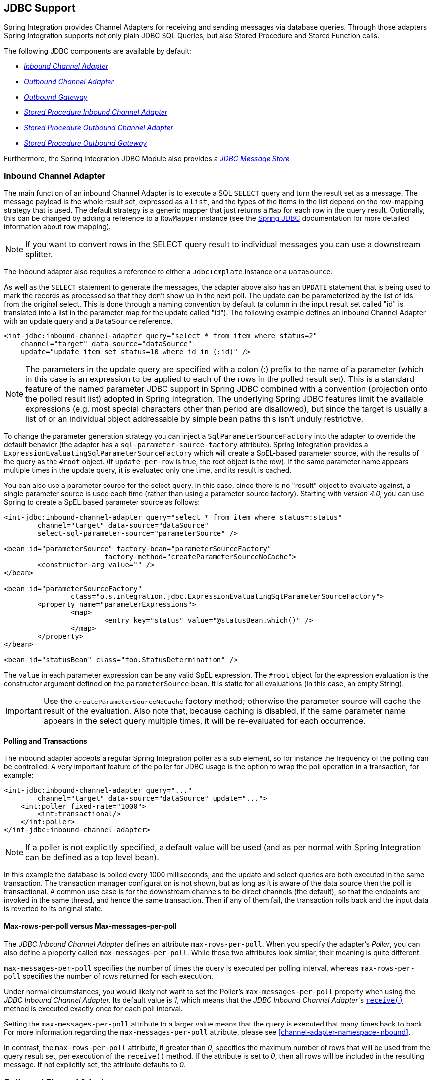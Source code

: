 [[jdbc]]
== JDBC Support

Spring Integration provides Channel Adapters for receiving and sending messages via database queries.
Through those adapters Spring Integration supports not only plain JDBC SQL Queries, but also Stored Procedure and Stored Function calls.

The following JDBC components are available by default:

* _<<jdbc-inbound-channel-adapter,Inbound Channel Adapter>>_
* _<<jdbc-outbound-channel-adapter,Outbound Channel Adapter>>_
* _<<jdbc-outbound-gateway,Outbound Gateway>>_
* _<<stored-procedure-inbound-channel-adapter,Stored Procedure Inbound Channel Adapter>>_
* _<<stored-procedure-outbound-channel-adapter,Stored Procedure Outbound Channel Adapter>>_
* _<<stored-procedure-outbound-gateway,Stored Procedure Outbound Gateway>>_



Furthermore, the Spring Integration JDBC Module also provides a _<<jdbc-message-store,JDBC Message Store>>_

[[jdbc-inbound-channel-adapter]]
=== Inbound Channel Adapter

The main function of an inbound Channel Adapter is to execute a SQL `SELECT` query and turn the result set as a message.
The message payload is the whole result set, expressed as a `List`, and the types of the items in the list depend on the row-mapping strategy that is used.
The default strategy is a generic mapper that just returns a `Map` for each row in the query result.
Optionally, this can be changed by adding a reference to a `RowMapper` instance (see the https://docs.spring.io/spring/docs/current/spring-framework-reference/html/jdbc.html[Spring JDBC] documentation for more detailed information about row mapping).

NOTE: If you want to convert rows in the SELECT query result to individual messages you can use a downstream splitter.

The inbound adapter also requires a reference to either a `JdbcTemplate` instance or a `DataSource`.

As well as the `SELECT` statement to generate the messages, the adapter above also has an `UPDATE` statement that is being used to mark the records as processed so that they don't show up in the next poll.
The update can be parameterized by the list of ids from the original select.
This is done through a naming convention by default (a column in the input result set called "id" is translated into a list in the parameter map for the update called "id").
The following example defines an inbound Channel Adapter with an update query and a `DataSource` reference.
[source,xml]
----
<int-jdbc:inbound-channel-adapter query="select * from item where status=2"
    channel="target" data-source="dataSource"
    update="update item set status=10 where id in (:id)" />
----

NOTE: The parameters in the update query are specified with a colon (:) prefix to the name of a parameter (which in this case is an expression to be applied to each of the rows in the polled result set).
This is a standard feature of the named parameter JDBC support in Spring JDBC combined with a convention (projection onto the polled result list) adopted in Spring Integration.
The underlying Spring JDBC features limit the available expressions (e.g.
most special characters other than period are disallowed), but since the target is usually a list of or an individual object addressable by simple bean paths this isn't unduly restrictive.

To change the parameter generation strategy you can inject a `SqlParameterSourceFactory` into the adapter to override the default behavior (the adapter has a `sql-parameter-source-factory` attribute).
Spring Integration provides a `ExpressionEvaluatingSqlParameterSourceFactory` which will create a SpEL-based parameter source, with the results of the query as the `#root` object.
(If `update-per-row` is true, the root object is the row).
If the same parameter name appears multiple times in the update query, it is evaluated only one time, and its result is cached.

You can also use a parameter source for the select query.
In this case, since there is no "result" object to evaluate against, a single parameter source is used each time (rather than using a parameter source factory).
Starting with _version 4.0_, you can use Spring to create a SpEL based parameter source as follows:

[source,xml]
----
<int-jdbc:inbound-channel-adapter query="select * from item where status=:status"
	channel="target" data-source="dataSource"
	select-sql-parameter-source="parameterSource" />

<bean id="parameterSource" factory-bean="parameterSourceFactory"
			factory-method="createParameterSourceNoCache">
	<constructor-arg value="" />
</bean>

<bean id="parameterSourceFactory"
		class="o.s.integration.jdbc.ExpressionEvaluatingSqlParameterSourceFactory">
	<property name="parameterExpressions">
		<map>
			<entry key="status" value="@statusBean.which()" />
		</map>
	</property>
</bean>

<bean id="statusBean" class="foo.StatusDetermination" />
----

The `value` in each parameter expression can be any valid SpEL expression.
The `#root` object for the expression evaluation is the constructor argument defined on the `parameterSource` bean.
It is static for all evaluations (in this case, an empty String).

IMPORTANT: Use the `createParameterSourceNoCache` factory method; otherwise the parameter source will cache the result of the evaluation.
Also note that, because caching is disabled, if the same parameter name appears in the select query multiple times, it will be re-evaluated for each occurrence.

==== Polling and Transactions

The inbound adapter accepts a regular Spring Integration poller as a sub element, so for instance the frequency of the polling can be controlled.
A very important feature of the poller for JDBC usage is the option to wrap the poll operation in a transaction, for example:

[source,xml]
----
<int-jdbc:inbound-channel-adapter query="..."
        channel="target" data-source="dataSource" update="...">
    <int:poller fixed-rate="1000">
        <int:transactional/>
    </int:poller>
</int-jdbc:inbound-channel-adapter>
----

NOTE: If a poller is not explicitly specified, a default value will be used (and as per normal with Spring Integration can be defined as a top level bean).

In this example the database is polled every 1000 milliseconds, and the update and select queries are both executed in the same transaction.
The transaction manager configuration is not shown, but as long as it is aware of the data source then the poll is transactional.
A common use case is for the downstream channels to be direct channels (the default), so that the endpoints are invoked in the same thread, and hence the same transaction.
Then if any of them fail, the transaction rolls back and the input data is reverted to its original state.

[[jdbc-max-rows-per-poll-versus-max-messages-per-poll]]
==== Max-rows-per-poll versus Max-messages-per-poll

The _JDBC Inbound Channel Adapter_ defines an attribute `max-rows-per-poll`.
When you specify the adapter's _Poller_, you can also define a property called `max-messages-per-poll`.
While these two attributes look similar, their meaning is quite different.

`max-messages-per-poll` specifies the number of times the query is executed per polling interval, whereas `max-rows-per-poll` specifies the number of rows returned for each execution.

Under normal circumstances, you would likely not want to set the Poller's `max-messages-per-poll` property when using the _JDBC Inbound Channel Adapter_.
Its default value is _1_, which means that the _JDBC Inbound Channel Adapter_'s https://docs.spring.io/spring-integration/api/org/springframework/integration/jdbc/JdbcPollingChannelAdapter.html#receive()[`receive()`] method is executed exactly once for each poll interval.

Setting the `max-messages-per-poll` attribute to a larger value means that the query is executed that many times back to back.
For more information regarding the `max-messages-per-poll` attribute, please see <<channel-adapter-namespace-inbound>>.

In contrast, the `max-rows-per-poll` attribute, if greater than _0_, specifies the maximum number of rows that will be used from the query result set, per execution of the `receive()` method.
If the attribute is set to _0_, then all rows will be included in the resulting message.
If not explicitly set, the attribute defaults to _0_.

[[jdbc-outbound-channel-adapter]]
=== Outbound Channel Adapter

The outbound Channel Adapter is the inverse of the inbound: its role is to handle a message and use it to execute a SQL query.
The message payload and headers are available by default as input parameters to the query, for instance:

[source,xml]
----
<int-jdbc:outbound-channel-adapter
    query="insert into foos (id, status, name) values (:headers[id], 0, :payload[foo])"
    data-source="dataSource"
    channel="input"/>
----

In the example above, messages arriving on the channel labelled _input_ have a payload of a map with key _foo_, so the `[]` operator dereferences that value from the map.
The headers are also accessed as a map.

NOTE: The parameters in the query above are bean property expressions on the incoming message (not Spring EL expressions).
This behavior is part of the `SqlParameterSource` which is the default source created by the outbound adapter.
Other behavior is possible in the adapter, and requires the user to inject a different `SqlParameterSourceFactory`.

The outbound adapter requires a reference to either a `DataSource` or a `JdbcTemplate`.
It can also have a `SqlParameterSourceFactory` injected to control the binding of each incoming message to a query.

If the input channel is a direct channel, then the outbound adapter runs its query in the same thread, and therefore the same transaction (if there is one) as the sender of the message.

_Passing Parameters using SpEL Expressions_

A common requirement for most JDBC Channel Adapters is to pass parameters as part of Sql queries or Stored Procedures/Functions.
As mentioned above, these parameters are by default bean property expressions, not SpEL expressions.
However, if you need to pass SpEL expression as parameters, you must inject a `SqlParameterSourceFactory` explicitly.

The following example uses a `ExpressionEvaluatingSqlParameterSourceFactory` to achieve that requirement.

[source,xml]
----
<jdbc:outbound-channel-adapter data-source="dataSource" channel="input"
    query="insert into MESSAGES (MESSAGE_ID,PAYLOAD,CREATED_DATE)     \
    values (:id, :payload, :createdDate)"
    sql-parameter-source-factory="spelSource"/>

<bean id="spelSource"
      class="o.s.integration.jdbc.ExpressionEvaluatingSqlParameterSourceFactory">
    <property name="parameterExpressions">
        <map>
            <entry key="id"          value="headers['id'].toString()"/>
            <entry key="createdDate" value="new java.util.Date()"/>
            <entry key="payload"     value="payload"/>
        </map>
    </property>
</bean>
----

For further information, please also see <<sp-defining-parameter-sources>>

_PreparedStatement Callback_

There are some cases when the flexibility and loose-coupling of `SqlParameterSourceFactory` isn't enough for the target
`PreparedStatement` or we need to do some low-level JDBC work.
The Spring JDBC module provides APIs to configure the execution environment (e.g. `ConnectionCallback`
or `PreparedStatementCreator`) and manipulation of parameter values (e.g. `SqlParameterSource`).
Or even APIs for low level operations, for example `StatementCallback`.

Starting with _Spring Integration 4.2_, the `MessagePreparedStatementSetter` is available to allow
the specification of parameters on the `PreparedStatement` manually, in the `requestMessage` context.
This class plays exactly the same role as `PreparedStatementSetter` in the standard Spring JDBC API.
Actually it is invoked directly from an inline `PreparedStatementSetter` implementation, when the `JdbcMessageHandler`
invokes `execute` on the `JdbcTemplate`.

This functional interface option is mutually exclusive with `sqlParameterSourceFactory` and can be used as a more
powerful alternative to populate parameters of the `PreparedStatement` from the `requestMessage`.
For example it is useful when we need to store `File` data to the DataBase `BLOB` column in a stream manner:

[source,java]
----
@Bean
@ServiceActivator(inputChannel = "storeFileChannel")
public MessageHandler jdbcMessageHandler(DataSource dataSource) {
    JdbcMessageHandler jdbcMessageHandler = new JdbcMessageHandler(dataSource,
            "INSERT INTO imagedb (image_name, content, description) VALUES (?, ?, ?)");
    jdbcMessageHandler.setPreparedStatementSetter((ps, m) -> {
        ps.setString(1, m.getHeaders().get(FileHeaders.FILENAME));
        try (FileInputStream inputStream = new FileInputStream((File) m.getPayload())) {
            ps.setBlob(2, inputStream);
        }
        catch (Exception e) {
            throw new MessageHandlingException(m, e);
        }
        ps.setClob(3, new StringReader(m.getHeaders().get("description", String.class)));
    });
    return jdbcMessageHandler;
}
----

From the XML configuration perspective, the `prepared-statement-setter` attribute is available on the
`<int-jdbc:outbound-channel-adapter>` component, to specify a  `MessagePreparedStatementSetter`
bean reference.

[[jdbc-outbound-gateway]]
=== Outbound Gateway

The outbound Gateway is like a combination of the outbound and inbound adapters: its role is to handle a message and use it to execute a SQL query and then respond with the result sending it to a reply channel.
The message payload and headers are available by default as input parameters to the query, for instance:

[source,xml]
----
<int-jdbc:outbound-gateway
    update="insert into foos (id, status, name) values (:headers[id], 0, :payload[foo])"
    request-channel="input" reply-channel="output" data-source="dataSource" />
----

The result of the above would be to insert a record into the "foos" table and return a message to the output channel indicating the number of rows affected (the payload is a map: `{UPDATED=1}`).

If the update query is an insert with auto-generated keys, the reply message can be populated with the generated keys by adding `keys-generated="true"` to the above example (this is not the default because it is not supported by some database platforms).
For example:

[source,xml]
----
<int-jdbc:outbound-gateway
    update="insert into foos (status, name) values (0, :payload[foo])"
    request-channel="input" reply-channel="output" data-source="dataSource"
    keys-generated="true"/>
----

Instead of the update count or the generated keys, you can also provide a select query to execute and generate a reply message from the result (like the inbound adapter), e.g:

[source,xml]
----
<int-jdbc:outbound-gateway
    update="insert into foos (id, status, name) values (:headers[id], 0, :payload[foo])"
    query="select * from foos where id=:headers[$id]"
    request-channel="input" reply-channel="output" data-source="dataSource"/>
----

Since _Spring Integration 2.2_ the update SQL query is no longer mandatory.
You can now solely provide a select query, using either the _query attribute_ or the _query sub-element_.
This is extremely useful if you need to actively retrieve data using e.g.
a generic Gateway or a Payload Enricher.
The reply message is then generated from the result, like the inbound adapter, and passed to the reply channel.

[source,xml]
----
<int-jdbc:outbound-gateway
    query="select * from foos where id=:headers[id]"
    request-channel="input"
    reply-channel="output"
    data-source="dataSource"/>
----

As with the channel adapters, there is also the option to provide `SqlParameterSourceFactory` instances for request and reply.
The default is the same as for the outbound adapter, so the request message is available as the root of an expression.
If `keys-generated="true"` then the root of the expression is the generated keys (a map if there is only one or a list of maps if multi-valued).

The outbound gateway requires a reference to either a DataSource or a JdbcTemplate.
It can also have a `SqlParameterSourceFactory` injected to control the binding of the incoming message to the query.

Starting with the _version 4.2_ the `request-prepared-statement-setter` attribute is available on the
`<int-jdbc:outbound-gateway>` as an alternative to the `request-sql-parameter-source-factory`.
It allows you to specify a `MessagePreparedStatementSetter` bean reference, which implements more sophisticated
`PreparedStatement` preparation before its execution.

See <<jdbc-outbound-channel-adapter>> for more information about `MessagePreparedStatementSetter`.

[[jdbc-message-store]]
=== JDBC Message Store

Spring Integration provides 2 JDBC specific Message Store implementations.
The first one, is the `JdbcMessageStore` which is suitable to be used in conjunction with _Aggregators_ and the
_Claim-Check_ pattern.
While it can be used for backing _Message Channels_ as well, you may want to consider using the `JdbcChannelMessageStore` implementation instead, as it provides a more targeted and scalable implementation.

[[jdbc-message-store-generic]]
==== The Generic JDBC Message Store

The JDBC module provides an implementation of the Spring Integration `MessageStore` (important in the Claim Check pattern) and `MessageGroupStore` (important in stateful patterns like Aggregator) backed by a database.
Both interfaces are implemented by the `JdbcMessageStore`, and there is also support for configuring store instances in XML.
For example:

[source,xml]
----
<int-jdbc:message-store id="messageStore" data-source="dataSource"/>

----

A `JdbcTemplate` can be specified instead of a `DataSource`.

Other optional attributes are show in the next example:

[source,xml]
----
<int-jdbc:message-store id="messageStore" data-source="dataSource"
    lob-handler="lobHandler" table-prefix="MY_INT_"/>
----

Here we have specified a `LobHandler` for dealing with messages as large objects (e.g.
often necessary if using Oracle) and a prefix for the table names in the queries generated by the store.
The table name prefix defaults to `INT_`.

[[jdbc-message-store-channels]]
==== Backing Message Channels

If you intend backing _Message Channels_ using JDBC, it is recommended to use the provided `JdbcChannelMessageStore` implementation instead.
It can only be used in conjunction with _Message Channels_.

*Supported Databases*

The `JdbcChannelMessageStore` uses database specific SQL queries to retrieve messages from the database.
Therefore, users must set the `ChannelMessageStoreQueryProvider` property on the `JdbcChannelMessageStore`.
This `channelMessageStoreQueryProvider` provides the SQL queries and Spring Integration provides support for the following relational databases:

* PostgreSQL
* HSQLDB
* MySQL
* Oracle
* Derby
* H2
* SqlServer
* Sybase
* DB2

If your database is not listed, you can easily extend the `AbstractChannelMessageStoreQueryProvider` class and provide your own custom queries.

Since _version 4.0_, the `MESSAGE_SEQUENCE` column has been added to the table to ensure first-in-first-out (FIFO) queueing even when messages are stored in the same millisecond.

[IMPORTANT]
=====
Generally it is not recommended to use a relational database for the purpose of queuing.
Instead, if possible, consider using either JMS or AMQP backed channels instead.
For further reference please see the following resources:


* https://www.engineyard.com/blog/2011/5-subtle-ways-youre-using-mysql-as-a-queue-and-why-itll-bite-you/[5 subtle ways you’re using MySQL as a queue, and why it’ll bite you].
* https://mikehadlow.blogspot.com/2012/04/database-as-queue-anti-pattern.html[The Database As Queue Anti-Pattern].
=====

*Concurrent Polling*

When polling a _Message Channel_, you have the option to configure the associated `Poller` with a `TaskExecutor` reference.

[IMPORTANT]
=====
Keep in mind, though, that if you use a JDBC backed _Message Channel_ and you are planning on polling the channel and consequently the message store transactionally with multiple threads, you should ensure that you use a relational database that supports https://en.wikipedia.org/wiki/Multiversion_concurrency_control[Multiversion Concurrency Control] (MVCC).
Otherwise, locking may be an issue and the performance, when using multiple threads, may not materialize as expected.
For example Apache Derby is problematic in that regard.

To achieve better JDBC queue throughput, and avoid issues when different threads may poll the same `Message` from the queue, it is *important* to set the `usingIdCache` property of `JdbcChannelMessageStore` to `true` when using databases that do not support MVCC:
=====

[source,xml]
----
<bean id="queryProvider"
    class="o.s.i.jdbc.store.channel.PostgresChannelMessageStoreQueryProvider"/>

<int:transaction-synchronization-factory id="syncFactory">
    <int:after-commit expression="@store.removeFromIdCache(headers.id.toString())" />
    <int:after-rollback expression="@store.removeFromIdCache(headers.id.toString())"/>
</int:transaction-synchronization-factory>

<task:executor id="pool" pool-size="10"
    queue-capacity="10" rejection-policy="CALLER_RUNS" />

<bean id="store" class="o.s.i.jdbc.store.JdbcChannelMessageStore">
    <property name="dataSource" ref="dataSource"/>
    <property name="channelMessageStoreQueryProvider" ref="queryProvider"/>
    <property name="region" value="TX_TIMEOUT"/>
    <property name="usingIdCache" value="true"/>
</bean>

<int:channel id="inputChannel">
    <int:queue message-store="store"/>
</int:channel>

<int:bridge input-channel="inputChannel" output-channel="outputChannel">
    <int:poller fixed-delay="500" receive-timeout="500"
        max-messages-per-poll="1" task-executor="pool">
        <int:transactional propagation="REQUIRED" synchronization-factory="syncFactory"
        isolation="READ_COMMITTED" transaction-manager="transactionManager" />
    </int:poller>
</int:bridge>

<int:channel id="outputChannel" />
----

*Priority Channel*

Starting with _version 4.0_, the `JdbcChannelMessageStore` implements `PriorityCapableChannelMessageStore` and provides the `priorityEnabled` option allowing it to be used as a `message-store` reference for `priority-queue` s.
For this purpose, the `INT_CHANNEL_MESSAGE` has a `MESSAGE_PRIORITY` column to store the value of `PRIORITY` Message header.
In addition, a new `MESSAGE_SEQUENCE` column is also provided to achieve a robust first-in-first-out (FIFO) polling mechanism, even when multiple messages are stored with the same priority in the same millisecond.
Messages are polled (selected) from the database with `order by MESSAGE_PRIORITY DESC NULLS LAST, CREATED_DATE, MESSAGE_SEQUENCE`.

NOTE: It's not recommended to use the same `JdbcChannelMessageStore` bean for priority and non-priority queue channel, because `priorityEnabled` option applies to the entire store and proper FIFO queue semantics will not be retained for the queue channel.
However the same `INT_CHANNEL_MESSAGE` table, and even `region`, can be used for both `JdbcChannelMessageStore` types.
To configure that scenario, simply extend one message store bean from the other:


[source,xml]
----
<bean id="channelStore" class="o.s.i.jdbc.store.JdbcChannelMessageStore">
    <property name="dataSource" ref="dataSource"/>
    <property name="channelMessageStoreQueryProvider" ref="queryProvider"/>
</bean>

<int:channel id="queueChannel">
    <int:queue message-store="channelStore"/>
</int:channel>

<bean id="priorityStore" parent="channelStore">
    <property name="priorityEnabled" value="true"/>
</bean>

<int:channel id="priorityChannel">
    <int:priority-queue message-store="priorityStore"/>
</int:channel>
----

==== Initializing the Database

Spring Integration ships with some sample scripts that can be used to initialize a database.
In the `spring-integration-jdbc` JAR file you can find scripts in the `org.springframework.integration.jdbc` package: there is a create and a drop script example for a range of common database platforms.
A common way to use these scripts is to reference them in a https://docs.spring.io/spring/docs/current/spring-framework-reference/html/jdbc.html#jdbc-intializing-datasource[Spring JDBC data source initializer].
`Note that the scripts are provided as samples or specifications of the the required table and column names.
You may find that you need to enhance them for production use (e.g. with index declarations).

==== Partitioning a Message Store

It is common to use a `JdbcMessageStore` as a global store for a group of applications, or nodes in the same application.
To provide some protection against name clashes, and to give control over the database meta-data configuration, the message store allows the tables to be partitioned in two ways.
One is to use separate table names, by changing the prefix as described above, and the other is to specify a "region" name for partitioning data within a single table.
An important use case for this is when the MessageStore is managing persistent queues backing a Spring Integration Message Channel.
The message data for a persistent channel is keyed in the store on the channel name, so if the channel names are not globally unique then there is the danger of channels picking up data that was not intended for them.
To avoid this, the message store _region_ can be used to keep data separate for different physical channels that happen to have the same logical name.

[[stored-procedures]]
=== Stored Procedures

In certain situations plain JDBC support is not sufficient.
Maybe you deal with legacy relational database schemas or you have complex data processing needs, but ultimately you have to use https://en.wikipedia.org/wiki/Stored_procedure[Stored Procedures] or Stored Functions.
Since Spring Integration 2.1, we provide three components in order to execute Stored Procedures or Stored Functions:

* Stored Procedures Inbound Channel Adapter
* Stored Procedures Outbound Channel Adapter
* Stored Procedures Outbound Gateway



[[sp-supported-databases]]
==== Supported Databases

In order to enable calls to _Stored Procedures_ and _Stored Functions_, the Stored Procedure components use the https://docs.spring.io/spring/docs/current/javadoc-api/org/springframework/jdbc/core/simple/SimpleJdbcCall.html[`org.springframework.jdbc.core.simple.SimpleJdbcCall`] class.
Consequently, the following databases are fully supported for executing Stored Procedures:

* Apache Derby
* DB2
* MySQL
* Microsoft SQL Server
* Oracle
* PostgreSQL
* Sybase


If you want to execute Stored Functions instead, the following databases are fully supported:

* MySQL
* Microsoft SQL Server
* Oracle
* PostgreSQL



[NOTE]
=====
Even though your particular database may not be fully supported, chances are, that you can use the Stored Procedure Spring Integration components quite successfully anyway, provided your RDBMS supports Stored Procedures or Functions.

As a matter of fact, some of the provided integration tests use the http://www.h2database.com/[H2 database].
Nevertheless, it is very important to thoroughly test those usage scenarios.
=====

[[sp-configuration]]
==== Configuration

The Stored Procedure components provide full XML Namespace support and configuring the components is similar as for the general purpose JDBC components discussed earlier.

[[sp-common-config-params]]
==== Common Configuration Attributes

Certain configuration parameters are shared among all Stored Procedure components and are described below:

*auto-startup*

Lifecycle attribute signaling if this component should be started during Application Context startup.
Defaults to `true`.
_Optional_.

*data-source*

Reference to a `javax.sql.DataSource`, which is used to access the database. _Required_.

*id*

Identifies the underlying Spring bean definition, which is an instance of either `EventDrivenConsumer` or `PollingConsumer`, depending on whether the Outbound Channel Adapter's `channel` attribute references a `SubscribableChannel` or a `PollableChannel`.
_Optional_.

*ignore-column-meta-data*

For fully supported databases, the underlying https://docs.spring.io/spring/docs/current/javadoc-api/org/springframework/jdbc/core/simple/SimpleJdbcCall.html[`SimpleJdbcCall`] class can automatically retrieve the parameter information for the to be invoked Stored Procedure or Function from the JDBC Meta-data.

However, if the used database does not support meta data lookups or if you like to provide customized parameter definitions, this flag can be set to `true`.
It defaults to `false`.
_Optional_.

*is-function*

If `true`, a SQL Function is called.
In that case the `stored-procedure-name` or `stored-procedure-name-expression` attributes define the name of the called function.
Defaults to `false`.
_Optional_.

*stored-procedure-name*

The attribute specifies the name of the stored procedure.
If the `is-function` attribute is set to `true`, this attribute specifies the function name instead.
Either this property or `stored-procedure-name-expression` must be specified.

*stored-procedure-name-expression*

This attribute specifies the name of the stored procedure using a SpEL expression.
Using SpEL you have access to the full message (if available), including its headers and payload.
You can use this attribute to invoke different Stored Procedures at runtime.
For example, you can provide Stored Procedure names that you would like to execute as a Message Header.
The expression must resolve to a String.

If the `is-function` attribute is set to `true`, this attribute specifies a Stored Function.
Either this property or _stored-procedure-name_ must be specified.

*jdbc-call-operations-cache-size*

Defines the maximum number of cached `SimpleJdbcCallOperations` instances.
Basically, for each Stored Procedure Name a new https://docs.spring.io/spring/docs/current/javadoc-api/org/springframework/jdbc/core/simple/SimpleJdbcCallOperations.html[`SimpleJdbcCallOperations`] instance is created that in return is being cached.

NOTE: The `stored-procedure-name-expression` attribute and the `jdbc-call-operations-cache-size` were added with Spring Integration 2.2.

The default cache size is _10_.
A value of _0_ disables caching.
Negative values are not permitted.

If you enable JMX, statistical information about the `jdbc-call-operations-cache` is exposed as MBean.
Please see <<jmx-mbean-exporter>> for more information.

*sql-parameter-source-factory* (Not available for the Stored Procedure Inbound Channel Adapter.)

Reference to a `SqlParameterSourceFactory`.
By default bean properties of the passed in `Message` payload will be used as a source for the Stored Procedure's input parameters using a `BeanPropertySqlParameterSourceFactory`.

This may be sufficient for basic use cases.
For more sophisticated options, consider passing in one or more `ProcedureParameter`.
Please also refer to <<sp-defining-parameter-sources>>.
_Optional_.

*use-payload-as-parameter-source* (Not available for the Stored Procedure Inbound Channel Adapter.)

If set to `true`, the payload of the Message will be used as a source for providing parameters.
If false, however, the entire Message will be available as a source for parameters.

If no Procedure Parameters are passed in, this property will default to `true`.
This means that using a default `BeanPropertySqlParameterSourceFactory` the bean properties of the payload will be used as a source for parameter values for the to-be-executed Stored Procedure or Stored Function.

However, if Procedure Parameters are passed in, then this property will by default evaluate to `false`.
`ProcedureParameter` allow for SpEL Expressions to be provided and therefore it is highly beneficial to have access to the entire Message.
The property is set on the underlying `StoredProcExecutor`.
_Optional_.

[[sp-common-config-subelements]]
==== Common Configuration Sub-Elements

The Stored Procedure components share a common set of sub-elements to define and pass parameters to Stored Procedures or Functions.
The following elements are available:

* `parameter`
* `returning-resultset`
* `sql-parameter-definition`
* `poller`



*parameter*

Provides a mechanism to provide Stored Procedure parameters.
Parameters can be either static or provided using a SpEL Expressions. _Optional_.

[source,xml]
----
<int-jdbc:parameter name=""     <1>
                    type=""     <2>
                    value=""/>  <3>

<int-jdbc:parameter name=""
                    expression=""/> <4>
----

<1> The name of the parameter to be passed into the Stored Procedure or Stored Function. _Required_.


<2> This attribute specifies the type of the value.
If nothing is provided this attribute will default to `java.lang.String`.
This attribute is only used when the `value` attribute is used. _Optional_.


<3> The value of the parameter.
You have to provider either this attribute or the `expression` attribute must be provided instead. _Optional_.


<4> Instead of the `value` attribute, you can also specify a SpEL expression for passing the value of the parameter.
If you specify the `expression` the `value` attribute is not allowed.
_Optional_.

*returning-resultset*

Stored Procedures may return multiple result sets.
By setting one or more `returning-resultset` elements, you can specify `RowMappers` in order to convert each returned `ResultSet` to meaningful objects.
_Optional_.

[source,xml]
----
<int-jdbc:returning-resultset name="" row-mapper="" />
----

*sql-parameter-definition*

If you are using a database that is fully supported, you typically don't have to specify the Stored Procedure parameter definitions.
Instead, those parameters can be automatically derived from the JDBC Meta-data.
However, if you are using databases that are not fully supported, you must set those parameters explicitly using the `sql-parameter-definition` sub-element.

You can also choose to turn off any processing of parameter meta data information obtained via JDBC using the `ignore-column-meta-data` attribute.

[source,xml]
----
<int-jdbc:sql-parameter-definition
                                   name=""                           <1>
                                   direction="IN"                    <2>
                                   type="STRING"                     <3>
                                   scale="5"                         <4>
                                   type-name="FOO_STRUCT"            <5>
                                   return-type="fooSqlReturnType"/>  <6>
----

<1> Specifies the name of the SQL parameter.
_Required_.


<2> Specifies the direction of the SQL parameter definition.
Defaults to `IN`.
Valid values are: `IN`, `OUT` and `INOUT`.
If your procedure is returning ResultSets, please use the `returning-resultset` element.
_Optional_.


<3> The SQL type used for this SQL parameter definition.
Will translate into the integer value as defined by java.sql.Types.
Alternatively you can provide the integer value as well.
If this attribute is not explicitly set, then it will default to 'VARCHAR'. _Optional_.


<4> The scale of the SQL parameter.
Only used for numeric and decimal parameters. _Optional_.


<5> The typeName for types that are user-named like: `STRUCT`, `DISTINCT`, `JAVA_OBJECT`, named array types.
This attribute is mutually exclusive with the _scale_ attribute.
_Optional_.


<6> The reference to a custom value handler for complex types.
An implementation of https://docs.spring.io/spring/docs/current/javadoc-api/org/springframework/jdbc/core/SqlReturnType.html[SqlReturnType].
This attribute is mutually exclusive with the _scale_ attribute and is applicable for OUT(INOUT)-parameters only. _Optional_.

*poller*

Allows you to configure a Message Poller if this endpoint is a `PollingConsumer`.
_Optional_.

[[sp-defining-parameter-sources]]
==== Defining Parameter Sources

Parameter Sources govern the techniques of retrieving and mapping the Spring Integration Message properties to the relevant Stored Procedure input parameters.
The Stored Procedure components follow certain rules.

By default bean properties of the passed in `Message` payload will be used as a source for the Stored Procedure's input parameters.
In that case a `BeanPropertySqlParameterSourceFactory` will be used.
This may be sufficient for basic use cases.
The following example illustrates that default behavior.

IMPORTANT: Please be aware that for the "automatic" lookup of bean properties using the `BeanPropertySqlParameterSourceFactory` to work, your bean properties must be defined in lower case.
This is due to the fact that in `org.springframework.jdbc.core.metadata.CallMetaDataContext` (method `matchInParameterValuesWithCallParameters()`), the retrieved Stored Procedure parameter declarations are converted to lower case.
As a result, if you have camel-case bean properties such as "lastName", the lookup will fail.
In that case, please provide an explicit `ProcedureParameter`.

Let's assume we have a payload that consists of a simple bean with the following three properties: _id_, _name_ and _description_.
Furthermore, we have a simplistic Stored Procedure called _INSERT_COFFEE_ that accepts three input parameters: _id_, _name_ and _description_.
We also use a fully supported database.
In that case the following configuration for a Stored Procedure Outbound Adapter will be sufficient:

[source,xml]
----
<int-jdbc:stored-proc-outbound-channel-adapter data-source="dataSource"
    channel="insertCoffeeProcedureRequestChannel"
    stored-procedure-name="INSERT_COFFEE"/>
----

For more sophisticated options consider passing in one or more `ProcedureParameter`.

If you do provide `ProcedureParameter` explicitly, then as default an `ExpressionEvaluatingSqlParameterSourceFactory` will be used for parameter processing in order to enable the full power of SpEL expressions.

Furthermore, if you need even more control over how parameters are retrieved, consider passing in a custom implementation of a `SqlParameterSourceFactory` using the `sql-parameter-source-factory` attribute.

[[stored-procedure-inbound-channel-adapter]]
==== Stored Procedure Inbound Channel Adapter

[source,xml]
----
<int-jdbc:stored-proc-inbound-channel-adapter
                                   channel=""                                    <1>
                                   stored-procedure-name=""
                                   data-source=""
                                   auto-startup="true"
                                   id=""
                                   ignore-column-meta-data="false"
                                   is-function="false"
                                   max-rows-per-poll=""                          <2>
                                   skip-undeclared-results=""                    <3>
                                   return-value-required="false"                 <4>
    <int:poller/>
    <int-jdbc:sql-parameter-definition name="" direction="IN"
                                               type="STRING"
                                               scale=""/>
    <int-jdbc:parameter name="" type="" value=""/>
    <int-jdbc:parameter name="" expression=""/>
    <int-jdbc:returning-resultset name="" row-mapper="" />
</int-jdbc:stored-proc-inbound-channel-adapter>
----

<1> Channel to which polled messages will be sent.
If the stored procedure or function does not return any data, the payload of the Message will be Null.
_Required_.


<2> Limits the number of rows extracted per query.
Otherwise all rows are extracted into the outgoing message. _Optional_.


<3> If this attribute is set to `true`, then all results from a stored procedure call that don't have a corresponding `SqlOutParameter` declaration will be bypassed.
E.g. Stored Procedures may return an update count value, even though your Stored Procedure only declared a single result parameter.
The exact behavior depends on the used database.
The value is set on the underlying `JdbcTemplate`.
Few developers will probably ever want to process update counts, thus the value defaults to `true`.
_Optional_.


<4> Indicates whether this procedure's return value should be included.
Since _Spring Integration 3.0_. _Optional_.

NOTE: When you declare a Poller, you may notice the Poller's `max-messages-per-poll` attribute.
For information about how it relates to the `max-rows-per-poll` attribute of the _Stored Procedure Inbound Channel Adapter_, please see <<jdbc-max-rows-per-poll-versus-max-messages-per-poll>> for a thorough discussion.
The meaning of the attributes is the same as for the _JDBC Inbound Channel Adapter_.

[[stored-procedure-outbound-channel-adapter]]
==== Stored Procedure Outbound Channel Adapter

[source,xml]
----
<int-jdbc:stored-proc-outbound-channel-adapter channel=""                        <1>
                                               stored-procedure-name=""
                                               data-source=""
                                               auto-startup="true"
                                               id=""
                                               ignore-column-meta-data="false"
                                               order=""                          <2>
                                               sql-parameter-source-factory=""
                                               use-payload-as-parameter-source="">
    <int:poller fixed-rate=""/>
    <int-jdbc:sql-parameter-definition name=""/>
    <int-jdbc:parameter name=""/>

</int-jdbc:stored-proc-outbound-channel-adapter>
----

<1> The receiving Message Channel of this endpoint.
_Required_.


<2> Specifies the order for invocation when this endpoint is connected as a subscriber to a channel.
This is particularly relevant when that channel is using a _failover_ dispatching strategy.
It has no effect when this endpoint itself is a Polling Consumer for a channel with a queue.
_Optional_.

[[stored-procedure-outbound-gateway]]
==== Stored Procedure Outbound Gateway

[source,xml]
----
<int-jdbc:stored-proc-outbound-gateway request-channel=""                        <1>
                                       stored-procedure-name=""
                                       data-source=""
                                   auto-startup="true"
                                   id=""
                                   ignore-column-meta-data="false"
                                   is-function="false"
                                   order=""
                                   reply-channel=""                              <2>
                                   reply-timeout=""                              <3>
                                   return-value-required="false"                 <4>
                                   skip-undeclared-results=""                    <5>
                                   sql-parameter-source-factory=""
                                   use-payload-as-parameter-source="">
<int-jdbc:sql-parameter-definition name="" direction="IN"
                                   type=""
                                   scale="10"/>
<int-jdbc:sql-parameter-definition name=""/>
<int-jdbc:parameter name="" type="" value=""/>
<int-jdbc:parameter name="" expression=""/>
<int-jdbc:returning-resultset name="" row-mapper="" />
----

<1> The receiving Message Channel of this endpoint.
_Required_.


<2> Message Channel to which replies should be sent, after receiving the database response. _Optional_.


<3> Allows you to specify how long this gateway will wait for the reply message to be sent successfully before throwing an exception.
Keep in mind that when sending to a `DirectChannel`, the invocation will occur in the sender's thread so the failing of the send operation may be caused by other components further downstream.
By default the Gateway will wait indefinitely.
The value is specified in milliseconds. _Optional_.


<4> Indicates whether this procedure's return value should be included. _Optional_.


<5> If the `skip-undeclared-results` attribute is set to `true`, then all results from a stored procedure call that don't have a corresponding `SqlOutParameter` declaration will be bypassed.
E.g. Stored Procedures may return an update count value, even though your Stored Procedure only declared a single result parameter.
The exact behavior depends on the used database.
The value is set on the underlying `JdbcTemplate`.
Few developers will probably ever want to process update counts, thus the value defaults to `true`.
_Optional_.

[[sp-examples]]
==== Examples

In the following two examples we call https://db.apache.org/derby/[Apache Derby] Stored Procedures.
The first procedure will call a Stored Procedure that returns a `ResultSet`, and using a `RowMapper` the data is converted into a domain object, which then becomes the Spring Integration message payload.

In the second sample we call a Stored Procedure that uses Output Parameters instead, in order to return data.

[NOTE]
=====
Please have a look at the _Spring Integration Samples_ project, located at null

The project contains the Apache Derby example referenced here, as well as instruction on how to run it.
The _Spring Integration Samples_ project also provides an https://github.com/spring-projects/spring-integration-samples/tree/master/intermediate/stored-procedures-oracle[example] using Oracle Stored Procedures.
=====

In the first example, we call a Stored Procedure named _FIND_ALL_COFFEE_BEVERAGES_ that does not define any input parameters but which returns a `ResultSet`.

In Apache Derby, Stored Procedures are implemented using Java.
Here is the method signature followed by the corresponding Sql:

[source,java]
----
public static void findAllCoffeeBeverages(ResultSet[] coffeeBeverages)
            throws SQLException {
    ...
}
----

[source,xml]
----
CREATE PROCEDURE FIND_ALL_COFFEE_BEVERAGES() \
PARAMETER STYLE JAVA LANGUAGE JAVA MODIFIES SQL DATA DYNAMIC RESULT SETS 1 \
EXTERNAL NAME 'org.springframework.integration.jdbc.storedproc.derby.DerbyStoredProcedures.findAllCoffeeBeverages';

----

In Spring Integration, you can now call this Stored Procedure using e.g.
a `stored-proc-outbound-gateway`

[source,xml]
----
<int-jdbc:stored-proc-outbound-gateway id="outbound-gateway-storedproc-find-all"
                                       data-source="dataSource"
                                       request-channel="findAllProcedureRequestChannel"
                                       expect-single-result="true"
                                       stored-procedure-name="FIND_ALL_COFFEE_BEVERAGES">
<int-jdbc:returning-resultset name="coffeeBeverages"
    row-mapper="org.springframework.integration.support.CoffeBeverageMapper"/>
</int-jdbc:stored-proc-outbound-gateway>
----

In the second example, we call a Stored Procedure named _FIND_COFFEE_ that has one input parameter.
Instead of returning a ResultSet, an output parameter is used:

[source,java]
----
public static void findCoffee(int coffeeId, String[] coffeeDescription)
            throws SQLException {
    ...
}
----

[source,sql]
----
CREATE PROCEDURE FIND_COFFEE(IN ID INTEGER, OUT COFFEE_DESCRIPTION VARCHAR(200)) \
PARAMETER STYLE JAVA LANGUAGE JAVA EXTERNAL NAME \
'org.springframework.integration.jdbc.storedproc.derby.DerbyStoredProcedures.findCoffee';
----

In Spring Integration, you can now call this Stored Procedure using e.g.
a `stored-proc-outbound-gateway`

[source,xml]
----
<int-jdbc:stored-proc-outbound-gateway id="outbound-gateway-storedproc-find-coffee"
                                       data-source="dataSource"
                                       request-channel="findCoffeeProcedureRequestChannel"
                                       skip-undeclared-results="true"
                                       stored-procedure-name="FIND_COFFEE"
                                       expect-single-result="true">
    <int-jdbc:parameter name="ID" expression="payload" />
</int-jdbc:stored-proc-outbound-gateway>
----

[[jdbc-lock-registry]]
=== JDBC Lock Registry

Starting with _version 4.3_, the `JdbcLockRegistry` is available.
Certain components (for example aggregator and resequencer) use a lock obtained from a `LockRegistry` instance to ensure that only one thread is manipulating a group at a time.
The `DefaultLockRegistry` performs this function within a single component; you can now configure an external lock registry on these components.
When used with a shared `MessageGroupStore`, the `JdbcLockRegistry` can be use to provide this functionality across multiple application instances, such that only one instance can manipulate the group at a time.

When a lock is released by a local thread, another local thread will generally be able to acquire the lock immediately.
If a lock is released by a thread using a different registry instance, it can take up to 100ms to acquire the lock.

The `JdbcLockRegistry` is based on the `LockRepository` abstraction, where a `DefaultLockRepository` implementation is present.
The data base schema scripts are located in the `org.springframework.integration.jdbc` package divided to the particular RDBMS vendors.
For example the H2 DDL for lock table looks like:

[source,sql]
----
CREATE TABLE INT_LOCK  (
    LOCK_KEY CHAR(36),
    REGION VARCHAR(100),
    CLIENT_ID CHAR(36),
    CREATED_DATE TIMESTAMP NOT NULL,
    constraint LOCK_PK primary key (LOCK_KEY, REGION)
);
----

The `INT_` can be changed according to the target data base design requirements.
Therefore `prefix` property must be used on the `DefaultLockRepository` bean definition.

Sometimes it happens that one application has moved to the state when it can't release distributed lock - remove the particular record in the data base.
For this purpose such dead locks can be expired by the other application on the next locking invocation.
The `timeToLive` (TTL) option on the `DefaultLockRepository` is provided for this purpose.
